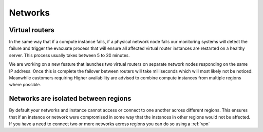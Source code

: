 ########
Networks
########


Virtual routers
===============

In the same way that if a compute instance fails, if a physical network node
fails our monitoring systems will detect the failure and trigger the evacuate
process that will ensure all affected virtual router instances are restarted on
a healthy server. This process usually takes between 5 to 20 minutes.

We are working on a new feature that launches two virtual routers on separate
network nodes responding on the same IP address. Once this is complete the
failover between routers will take milliseconds which will most likely not be
noticed. Meanwhile customers requiring Higher availability are advised to
combine compute instances from multiple regions where possible.


Networks are isolated between regions
=====================================

By default your networks and instance cannot access or connect to one another
across different regions. This ensures that if an instance or network were
compromised in some way that the instances in other regions would not be
affected.
If you have a need to connect two or more networks across regions you
can do so using a :ref:`vpn`

